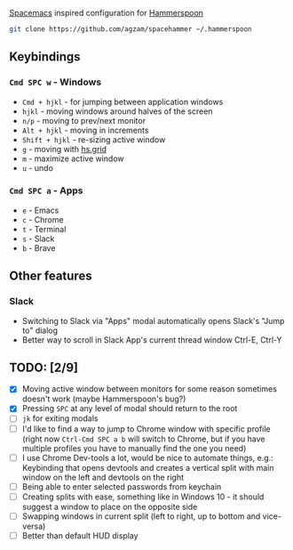 [[http://spacemacs.org/][Spacemacs]] inspired configuration for [[http://www.hammerspoon.org/][Hammerspoon]]

#+BEGIN_SRC bash
git clone https://github.com/agzam/spacehammer ~/.hammerspoon
#+END_SRC

** Keybindings 
*** ~Cmd SPC w~ - Windows
    - ~Cmd + hjkl~ - for jumping between application windows
    - ~hjkl~ - moving windows around halves of the screen
    - ~n/p~ - moving to prev/next monitor
    - ~Alt + hjkl~ - moving in increments
    - ~Shift + hjkl~ - re-sizing active window
    - ~g~ - moving with [[http://www.hammerspoon.org/docs/hs.grid.html][hs.grid]]
    - ~m~ - maximize active window
    - ~u~ - undo

*** ~Cmd SPC a~ - Apps
    - ~e~ - Emacs
    - ~c~ - Chrome
    - ~t~ - Terminal
    - ~s~ - Slack
    - ~b~ - Brave

** Other features
*** Slack
     - Switching to Slack via "Apps" modal automatically opens Slack's "Jump to" dialog
     - Better way to scroll in Slack App's current thread window Ctrl-E, Ctrl-Y

** TODO: [2/9]
   - [X] Moving active window between monitors for some reason sometimes doesn't work (maybe Hammerspoon's bug?)
   - [X] Pressing ~SPC~ at any level of modal should return to the root
   - [ ] ~jk~ for exiting modals
   - [ ] I'd like to find a way to jump to Chrome window with specific profile (right now ~Ctrl-Cmd SPC a b~ will switch to Chrome, but if you have multiple profiles you have to manually find the one you need) 
   - [ ] I use Chrome Dev-tools a lot, would be nice to automate things, e.g.: Keybinding that opens devtools and creates a vertical split with main window on the left and devtools on the right
   - [ ] Being able to enter selected passwords from keychain
   - [ ] Creating splits with ease, something like in Windows 10 - it should suggest a window to place on the opposite side
   - [ ] Swapping windows in current split (left to right, up to bottom and vice-versa)
   - [ ] Better than default HUD display
